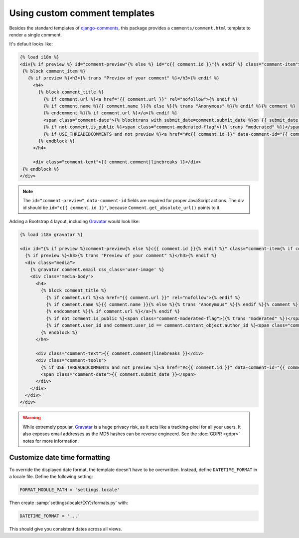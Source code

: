 Using custom comment templates
==============================

Besides the standard templates of django-comments_, this package provides
a ``comments/comment.html`` template to render a single comment.

It's default looks like:

.. code-block:: html+django

      {% load i18n %}
      <div{% if preview %} id="comment-preview"{% else %} id="c{{ comment.id }}"{% endif %} class="comment-item">
       {% block comment_item %}
         {% if preview %}<h3>{% trans "Preview of your comment" %}</h3>{% endif %}
           <h4>
             {% block comment_title %}
               {% if comment.url %}<a href="{{ comment.url }}" rel="nofollow">{% endif %}
               {% if comment.name %}{{ comment.name }}{% else %}{% trans "Anonymous" %}{% endif %}{% comment %}
               {% endcomment %}{% if comment.url %}</a>{% endif %}
               <span class="comment-date">{% blocktrans with submit_date=comment.submit_date %}on {{ submit_date }}{% endblocktrans %}</span>
               {% if not comment.is_public %}<span class="comment-moderated-flag">({% trans "moderated" %})</span>{% endif %}
               {% if USE_THREADEDCOMMENTS and not preview %}<a href="#c{{ comment.id }}" data-comment-id="{{ comment.id }}" class="comment-reply-link">{% trans "reply" %}</a>{% endif %}
             {% endblock %}
           </h4>

           <div class="comment-text">{{ comment.comment|linebreaks }}</div>
       {% endblock %}
      </div>

.. note::

   The ``id="comment-preview"``, ``data-comment-id`` fields are required for proper JavaScript actions.
   The div id should be ``id="c{{ comment.id }}"``, because ``Comment.get_absolute_url()`` points to it.

Adding a Bootstrap 4 layout, including Gravatar_ would look like:

.. code-block:: html+django

    {% load i18n gravatar %}

    <div id="{% if preview %}comment-preview{% else %}c{{ comment.id }}{% endif %}" class="comment-item{% if comment.user_id and comment.user_id == comment.content_object.author_id %} by-author{% endif %}">
      {% if preview %}<h3>{% trans "Preview of your comment" %}</h3>{% endif %}
      <div class="media">
        {% gravatar comment.email css_class='user-image' %}
        <div class="media-body">
          <h4>
            {% block comment_title %}
              {% if comment.url %}<a href="{{ comment.url }}" rel="nofollow">{% endif %}
              {% if comment.name %}{{ comment.name }}{% else %}{% trans "Anonymous" %}{% endif %}{% comment %}
              {% endcomment %}{% if comment.url %}</a>{% endif %}
              {% if not comment.is_public %}<span class="comment-moderated-flag">({% trans "moderated" %})</span>{% endif %}
              {% if comment.user_id and comment.user_id == comment.content_object.author_id %}<span class="comment-author-flag">[{% trans "author" %}]</span>{% endif %}
            {% endblock %}
          </h4>

          <div class="comment-text">{{ comment.comment|linebreaks }}</div>
          <div class="comment-tools">
            {% if USE_THREADEDCOMMENTS and not preview %}<a href="#c{{ comment.id }}" data-comment-id="{{ comment.id }}" class="comment-reply-link">{% trans "reply" %}</a>{% endif %}
            <span class="comment-date">{{ comment.submit_date }}</span>
          </div>
        </div>
      </div>
    </div>

.. warning::

    While extremely popular, Gravatar_ is a huge privacy risk,
    as it acts like a tracking-pixel for all your users.
    It also exposes email addresses as the MD5 hashes can be reverse engineerd.
    See the :doc:`GDPR <gdpr>` notes for more information.

Customize date time formatting
------------------------------

To override the displayed date format, the template doesn't have to be overwritten.
Instead, define ``DATETIME_FORMAT`` in a locale file. Define the following setting:

.. code-block:: python

    FORMAT_MODULE_PATH = 'settings.locale'

Then create :samp:`settings/locale/{XY}/formats.py` with:

.. code-block:: python

    DATETIME_FORMAT = '...'

This should give you consistent dates across all views.


.. _django-comments: https://github.com/django/django-contrib-comments
.. _Gravatar: https://gravatar.com
